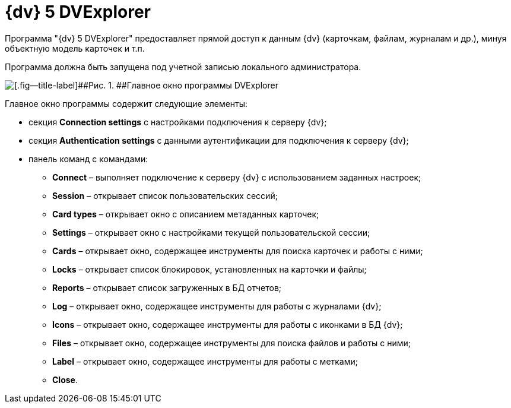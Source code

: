 =  {dv} 5 DVExplorer

Программа "{dv} 5 DVExplorer" предоставляет прямой доступ к данным {dv} (карточкам, файлам, журналам и др.), минуя объектную модель карточек и т.п.

Программа должна быть запущена под учетной записью локального администратора.

image::tk_dvexplorer_1.png[[.fig--title-label]##Рис. 1. ##Главное окно программы DVExplorer]

Главное окно программы содержит следующие элементы:

* секция *Connection settings* с настройками подключения к серверу {dv};
* секция *Authentication settings* с данными аутентификации для подключения к серверу {dv};
* панель команд с командами:
** *Connect* – выполняет подключение к серверу {dv} с использованием заданных настроек;
** *Session* – открывает список пользовательских сессий;
** *Card types* – открывает окно с описанием метаданных карточек;
** *Settings* – открывает окно с настройками текущей пользовательской сессии;
** *Cards* – открывает окно, содержащее инструменты для поиска карточек и работы с ними;
** *Locks* – открывает список блокировок, установленных на карточки и файлы;
** *Reports* – открывает список загруженных в БД отчетов;
** *Log* – открывает окно, содержащее инструменты для работы с журналами {dv};
** *Icons* – открывает окно, содержащее инструменты для работы с иконками в БД {dv};
** *Files* – открывает окно, содержащее инструменты для поиска файлов и работы с ними;
** *Label* – открывает окно, содержащее инструменты для работы с метками;
** *Close*.
